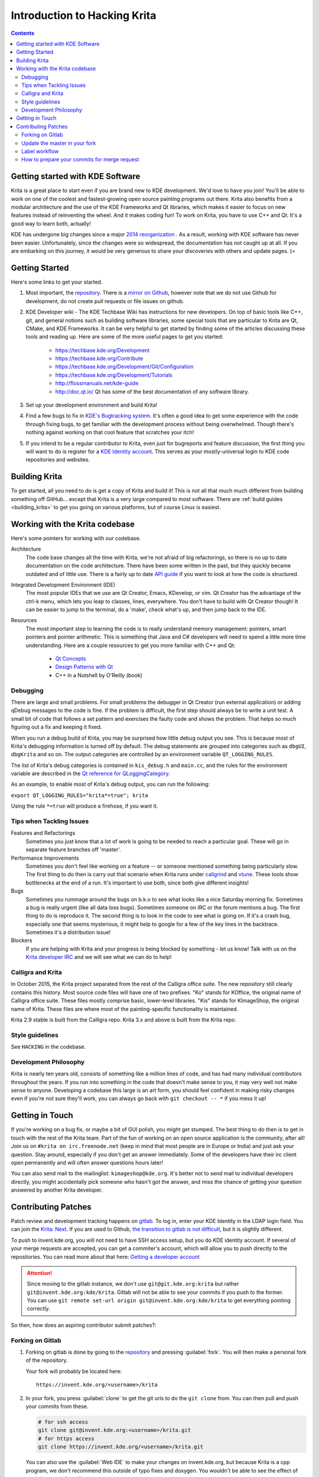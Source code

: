 .. meta::
    :description:
        Introduction to hacking Krita.

.. metadata-placeholder

    :authors: - Michael Abrahams <miabraha@gmail.com>
              - Wolthera van Hövell tot Westerflier <griffinvalley@gmail.com>
              - Boudewijn Rempt <boud@valdyas.org>
              - Agata Cacko <cacko.azh@gmail.com>
    :license: GNU free documentation license 1.3 or later.

.. _gitlab : https://invent.kde.org
.. _repository : https://invent.kde.org/kde/krita
.. _bugzilla : https://bugs.kde.org/
.. _Krita developer IRC : https://krita.org/irc/
.. _API guide : https://api.kde.org/extragear-api/graphics-apidocs/krita/html/index.html

.. _intro_hacking_krita:

=============================
Introduction to Hacking Krita
=============================

.. contents::

Getting started with KDE Software
---------------------------------

Krita is a great place to start even if you are brand new to KDE development. We'd love to have you join! You'll be able to work on one of the coolest and fastest-growing open source painting programs out there. Krita also benefits from a modular architecture and the use of the KDE Frameworks and Qt libraries, which makes it easier to focus on new features instead of reinventing the wheel. And it makes coding fun! To work on Krita, you have to use C++ and Qt. It's a good way to learn both, actually!

KDE has undergone big changes since a major `2014 reorganization <https://www.kde.org/announcements/kde-frameworks-5.0.php>`_ . As a result, working with KDE software has never been easier.  Unfortunately, since the changes were so widespread, the documentation has not caught up at all.  If you are embarking on this journey, it would be very generous to share your discoveries with others and update pages.  (=

Getting Started
---------------
Here's some links to get your started.

#. Most important, the `repository`_. There is a `mirror on Github <https://github.com/KDE/krita>`_, however note that we do not use Github for development, do not create pull requests or file issues on github.
#. KDE Developer wiki - The KDE Techbase Wiki has instructions for new developers.  On top of basic tools like C++, git, and general notions such as building software libraries, some special tools that are particular to Krita are Qt, CMake, and KDE Frameworks.  It can be very helpful to get started by finding some of the articles discussing these tools and reading up. Here are some of the more useful pages to get you started:

    * https://techbase.kde.org/Development
    * https://techbase.kde.org/Contribute
    * https://techbase.kde.org/Development/Git/Configuration
    * https://techbase.kde.org/Development/Tutorials
    * http://flossmanuals.net/kde-guide
    * http://doc.qt.io/  Qt has some of the best documentation of any software library.

#. Set up your development environment and build Krita!
#. Find a few bugs to fix in `KDE's Bugtracking system <https://bugs.kde.org/>`_. It's often a good idea to get some experience with the code through fixing bugs, to get familiar with the development process without being overwhelmed. Though there's nothing against working on that cool feature that scratches your itch!
#. If you intend to be a regular contributor to Krita, even just for bugreports and feature discussion, the first thing you will want to do is register for a `KDE Identity account <https://identity.kde.org/>`_.  This serves as your mostly-universal login to KDE code repositories and websites. 

Building Krita
--------------

.. image:: /images/en/cat_guide/Krita-building_for-cats_intro_by-deevad.jpg

To get started, all you need to do is get a copy of Krita and build it! This is not all that much much different from building something off GitHub... except that Krita is a very large compared to most software.  There are :ref:`build guides <building_krita>` to get you going on various platforms, but of course Linux is easiest.

Working with the Krita codebase
-------------------------------

Here's some pointers for working with our codebase.

Architecture
    The code base changes all the time with Krita, we're not afraid of big refactorings, so there is no up to date documentation on the code architecture. There have been some written in the past, but they quickly became outdated and of little use. There is a fairly up to date `API guide`_ if you want to look at how the code is structured.
    
Integrated Development Environment (IDE)
    The most popular IDEs that we use are Qt Creator, Emacs, KDevelop, or vim. Qt Creator has the advantage of the ctrl-k menu, which lets you leap to classes, lines, everywhere. You don't have to build with Qt Creator though! It can be easier to jump to the terminal, do a 'make', check what's up, and then jump back to the IDE.
    
Resources
    The most important step to learning the code is to really understand memory management: pointers, smart pointers and pointer arithmetic. This is something that Java and C# developers will need to spend a little more time understanding. Here are a couple resources to get you more familiar with C++ and Qt:
    
        * `Qt Concepts <http://qt-project.org/doc/qt-4.8/how-to-learn-qt.html>`_
        * `Design Patterns with Qt <http://www.ics.com/designpatterns/book/index.html>`_
        * C++ in a Nutshell by O'Reilly (book)

Debugging
~~~~~~~~~

There are large and small problems. For small problems the debugger in Qt Creator (run external application) or adding qDebug messages to the code is fine. If the problem is difficult, the first step should always be to write a unit test. A small bit of code that follows a set pattern and exercises the faulty code and shows the problem. That helps so much figuring out a fix and keeping it fixed.

When you run a debug build of Krita, you may be surprised how little debug output you see. This is because most of Krita's debugging information is turned off by default.  The debug statements are grouped into categories such as ``dbgUI``, ``dbgKrita`` and so on.  The output categories are controlled by an environment variable ``QT_LOGGING_RULES``.

The list of Krita's debug categories is contained in ``kis_debug.h`` and ``main.cc``, and the rules for the environment variable are described in the `Qt reference for QLoggingCategory <http://doc.qt.io/qt-5/qloggingcategory.html>`_.

As an example, to enable most of Krita's debug output, you can run the following:

``export QT_LOGGING_RULES="krita*=true"; krita``

Using the rule ``*=true`` will produce a firehose, if you want it.

Tips when Tackling Issues
~~~~~~~~~~~~~~~~~~~~~~~~~

Features and Refactorings
    Sometimes you just know that a lot of work is going to be needed to reach a particular goal. These will go in separate feature branches off 'master'.
Performance Improvements
    Sometimes you don't feel like working on a feature -- or someone mentioned something being particularly slow. The first thing to do then is carry out that scenario when Krita runs under `callgrind <http://c.learncodethehardway.org/book/ex41.html>`_ and `vtune <http://en.wikipedia.org/wiki/VTune>`_. These tools show bottlenecks at the end of a run. It's important to use both, since both give different insights!
Bugs
    Sometimes you rummage around the bugs on b.k.o to see what looks like a nice Saturday morning fix. Sometimes a bug is really urgent (like all data loss bugs). Sometimes someone on IRC or the forum mentions a bug. The first thing to do is reproduce it. The second thing is to look in the code to see what is going on. If it's a crash bug, especially one that seems mysterious, it might help to google for a few of the key lines in the backtrace. Sometimes it's a distribution issue!
Blockers
    If you are helping with Krita and your progress is being blocked by something - let us know! Talk with us on the `Krita developer IRC`_ and we will see what we can do to help!

Calligra and Krita
~~~~~~~~~~~~~~~~~~

In October 2015, the Krita project separated from the rest of the Calligra office suite.  The new repository still clearly contains this history. Most source code files will have one of two prefixes. "Ko" stands for KOffice, the original name of Calligra office suite.  These files mostly comprise basic, lower-level libraries.  "Kis" stands for KImageShop, the original name of Krita. These files are where most of the painting-specific functionality is maintained.

Krita 2.9 stable is built from the Calligra repo.  Krita 3.x and above is built from the Krita repo.

Style guidelines
~~~~~~~~~~~~~~~~

See ``HACKING`` in the codebase.

Development Philosophy
~~~~~~~~~~~~~~~~~~~~~~

Krita is nearly ten years old, consists of something like a million lines of code, and has had many individual contributors throughout the years. If you run into something in the code that doesn't make sense to you, it may very well not make sense to anyone.  Developing a codebase this large is an art form, you should feel confident in making risky changes even if you're not sure they'll work, you can always go back with ``git checkout -- *`` if you mess it up!


Getting in Touch
----------------

If you're working on a bug fix, or maybe a bit of GUI polish, you might get stumped. The best thing to do then is to get in touch with the rest of the Krita team. Part of the fun of working on an open source application is the community, after all! Join us on ``#krita on irc.freenode.net`` (keep in mind that most people are in Europe or India) and just ask your question. Stay around, especially if you don't get an answer immediately. Some of the developers have their irc client open permanently and will often answer questions hours later!

You can also send mail to the mailinglist: ``kimageshop@kde.org``. It's better not to send mail to individual developers directly, you might accidentally pick someone who hasn't got the answer, and miss the chance of getting your question answered by another Krita developer.

Contributing Patches
--------------------

.. edit me!
    add links to techbase for gitlab, not sure if they're written yet.


Patch review and development tracking happens on `gitlab`_. To log in, enter your KDE Identity in the LDAP login field. You can join the `Krita: Next <https://phabricator.kde.org/project/profile/8/>`_. If you are used to Github, `the transition to gitlab is not difficult <https://invent.kde.org/help/#new-to-git-and-gitlab>`_, but it is slightly different.

To push to invent.kde.org, you will not need to have SSH access setup, but you do KDE identity account. If several of your merge requests are accepted, you can get a commiter's account, which will allow you to push directly to the repositories.  You can read more about that here: `Getting a developer account <https://community.kde.org/Infrastructure/Get_a_Developer_Account>`_

.. attention::

    Since moving to the gitlab instance, we don't use ``git@git.kde.org:krita`` but rather ``git@invent.kde.org:kde/krita``. Gitlab will not be able to see your commits if you push to the former. You can use ``git remote set-url origin git@invent.kde.org:kde/krita`` to get everything pointing correctly.

So then, how does an aspiring contributor submit patches?:

Forking on Gitlab
~~~~~~~~~~~~~~~~~

#. Forking on gitlab is done by going to the `repository`_ and pressing :guilabel:`fork`. You will then make a personal fork of the repository.

   Your fork will probably be located here: 

   ::
         
        https://invent.kde.org/<username>/krita

#. In your fork, you press :guilabel:`clone` to get the git urls to do the ``git clone`` from. You can then pull and push your commits from these.

   .. code-block:: bash
        
        # for ssh access
        git clone git@invent.kde.org:<username>/krita.git
        # for https access
        git clone https://invent.kde.org/<username>/krita.git

   You can also use the :guilabel:`Web IDE` to make your changes on invent.kde.org, but because Krita is a cpp program, we don't recommend this outside of typo fixes and doxygen. You wouldn't be able to see the effect of your changes, after all!

#. Set up a new remote which points to the official repository, so you'll be able to update your master branch.

   .. code-block:: bash
        
        # for ssh access
        git remote add upstream git@invent.kde.org:kde/krita.git
        # for https access
        git remote add upstream https://invent.kde.org/kde/krita.git

   After that, you can see all of your links using:

   .. code-block:: bash
        
        git remote --verbose

   As you can see, `origin` points to your fork, while `upstream` points to the official repository.

#. Create a new branch and checkout to it.

   .. code-block:: bash
         
        git checkout -b "<username>/<description of the new feature>"

#. Make your first fix, push everything to your branch in your fork.

   .. code-block:: bash

         # make sure you didn't leave any necessary debug or unfinished code
         git diff
         # stage all changes
         git add .
         # make sure all added files are the ones you want to have in your commit
         git status
         # commit changes (write a commit messages that follows the rules)
         git commit
         # push to your branch
         git push

   .. attention ::
      
      Make sure all of your commits goes to your own branch, not onto master.



#. Once you're done, login to KDE gitlab instance, go to :menuselection:`merge requests` and press :guilabel:`new merge request`
#. Make sure your merge request is between your branch from your fork and the official master branch.
#. Write a detailed description about the changes that you are proposing with your merge request. If it is a change in the user interface, it would be good if you can provide screenshots through attachments.

The Krita developers will be notified of new merge requests, and they will try to review your request as soon as possible. If you suspect your patch slipped through the cracks, don't hesitate to contact us through the means described above.


Update the master in your fork
~~~~~~~~~~~~~~~~~~~~~~~~~~~~~~

After working for some time, you may want to update the master branch of your fork to be in sync with master branch from the official repo.

#. Checkout the master branch in your working environment.

   .. code-block:: bash
         
        git checkout master

#. Pull the changes from official repository.

   .. code-block:: bash
         
        git pull --ff-only upstream master


#. Push it to your fork.

   .. code-block:: bash
         
        git push


The other possibility is to just delete the fork you worked previously on and create another one - it will be up-to-date with official repository master already.


Label workflow
~~~~~~~~~~~~~~

Make sure the state of your merge request is labeled correctly. The picture below shows the basic label workflow that your merge request should go through:

.. image:: ../images/en/Merge_Request_Label_Workflow.png
    :width: 1000px


#. When you create a merge request, mark it with WIP to make sure no one will accidentally merge your request prematurely.
#. When you finish your work, label it with ``Needs Review``. That will make developers know your merge request is ready.
#. A Krita developer will read and test your merge request. After that they will write comments and label your merge request accordingly: 

    * if the merge request is ready to be merged, with ``Approved`` label; 
    * if it requires changes to proceed, with ``Needs Changes`` label.

#. If your merge request is in ``Needs Changes`` state, please follow the instruction of the reviewer and submit the code to your merge request. Add ``Needs Review`` label to your MR again.
#. When your merge request is in the ``Approved`` state, you can either merge the code yourself to master if you have developer access, or wait for KDE developer to do it for you.

.. attention::
    If you have developer access and merge someone's merge request to the repository, you are partially responsible for the code. 
    
    * Don't merge MRs that weren't approved! 
    * Read and test extensively all MRs before you approve or merge!



How to prepare your commits for merge request
~~~~~~~~~~~~~~~~~~~~~~~~~~~~~~~~~~~~~~~~~~~~~

After merging to master, your commits should nicely fit in the Krita git history.

* Commit messages should clearly and concisely state what changes you made with that particular commit and why - see `How to Write a Git Commit Message <https://chris.beams.io/posts/git-commit/>`_.

* Every commit should be compilable and follow the KDE commit guidelines - see `KDE Commit Policy <https://community.kde.org/Policies/Commit_Policy>`_. 

* Commits should be self-contained: if you code a bigger feature, it's better if you divide the code into bits that can possibly exist independently.

* When you add new features during the development, it's fine to add new commits.

* If you need to only fix previous commits, don't add new ones - instead, amend the ones that you made before and force-push your new commits to the branch in your fork.

   .. code-block:: bash

         # if you already committed your changes...
         git commit
         # ...add all changed files the "staged" state
         git add .
         # and amend the previous commit
         git commit --amend


   .. note::
       You can only force-push to your own branch on your own fork. If you need to remove changes from one of the commits that are already in the official repository, please use ``git revert``.


* When you want to reduce the number of commits:

    * you can squash them before making a merge request,
    * if you have developer access, you can squash the commits just before merging with master.
    * `Beginner's guide to rebasing and squashing <https://github.com/servo/servo/wiki/Beginner's-guide-to-rebasing-and-squashing#squashing>`_

* Your work should go to a new branch, instead of master.

* Your commits will be rebased and put on master using fast-forward merge. If you need a manual merge (if, for example, you're working on a big feature) and you don't have the commit access, please contact a Krita developer.


















.. https://forum.kde.org/viewtopic.php?f=288&t=125955
